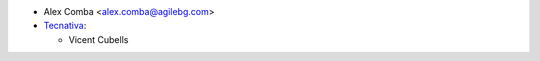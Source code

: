 * Alex Comba <alex.comba@agilebg.com>
* `Tecnativa <https://www.tecnativa.com>`_:

  * Vicent Cubells
